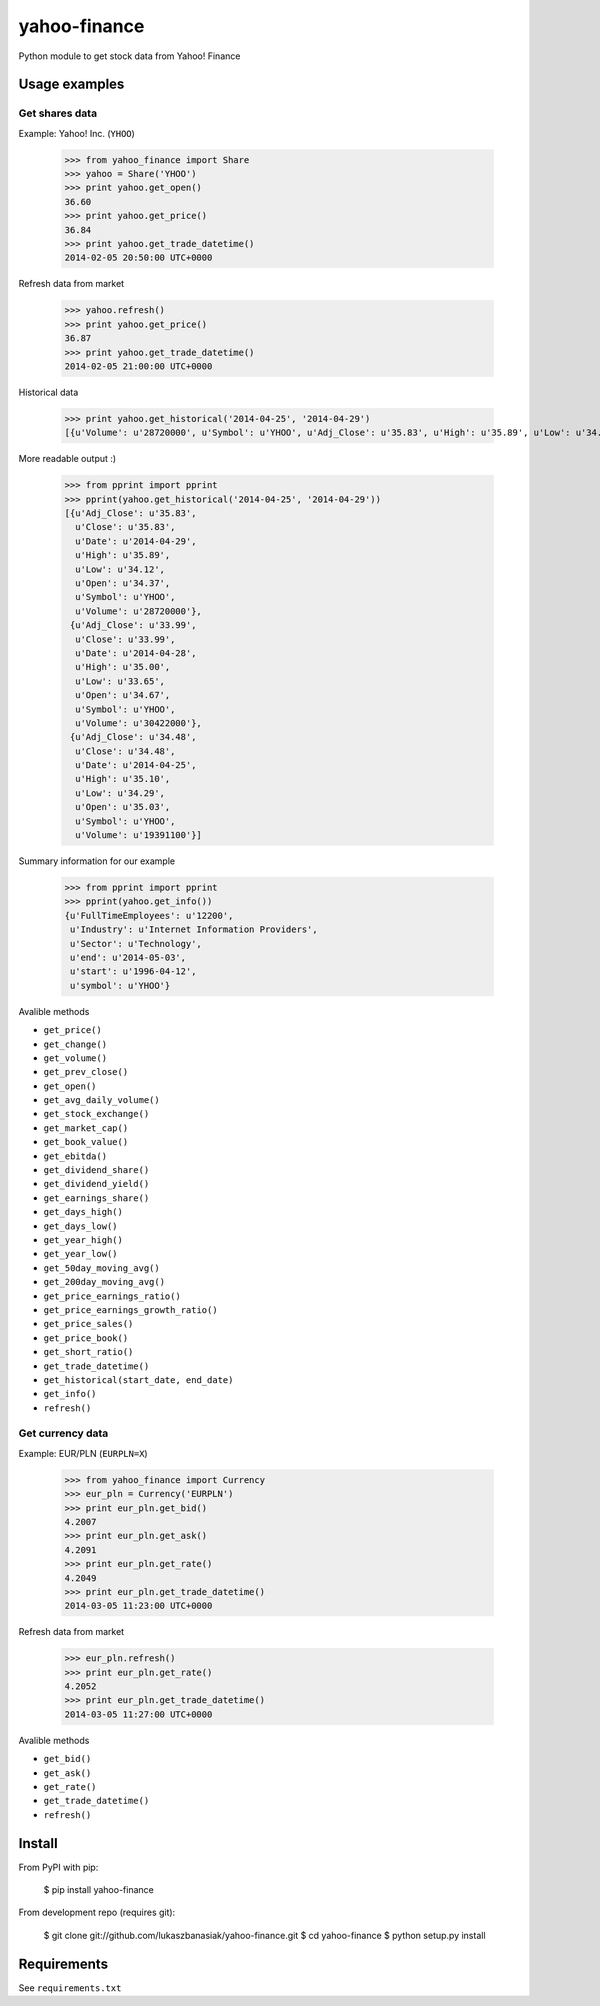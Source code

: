 =============
yahoo-finance
=============

Python module to get stock data from Yahoo! Finance

Usage examples
--------------

Get shares data
^^^^^^^^^^^^^^^

Example: Yahoo! Inc. (``YHOO``)

    >>> from yahoo_finance import Share
    >>> yahoo = Share('YHOO')
    >>> print yahoo.get_open()
    36.60
    >>> print yahoo.get_price()
    36.84
    >>> print yahoo.get_trade_datetime()
    2014-02-05 20:50:00 UTC+0000

Refresh data from market

    >>> yahoo.refresh()
    >>> print yahoo.get_price()
    36.87
    >>> print yahoo.get_trade_datetime()
    2014-02-05 21:00:00 UTC+0000

Historical data

    >>> print yahoo.get_historical('2014-04-25', '2014-04-29')
    [{u'Volume': u'28720000', u'Symbol': u'YHOO', u'Adj_Close': u'35.83', u'High': u'35.89', u'Low': u'34.12', u'Date': u'2014-04-29', u'Close': u'35.83', u'Open': u'34.37'}, {u'Volume': u'30422000', u'Symbol': u'YHOO', u'Adj_Close': u'33.99', u'High': u'35.00', u'Low': u'33.65', u'Date': u'2014-04-28', u'Close': u'33.99', u'Open': u'34.67'}, {u'Volume': u'19391100', u'Symbol': u'YHOO', u'Adj_Close': u'34.48', u'High': u'35.10', u'Low': u'34.29', u'Date': u'2014-04-25', u'Close': u'34.48', u'Open': u'35.03'}]

More readable output :)

    >>> from pprint import pprint    
    >>> pprint(yahoo.get_historical('2014-04-25', '2014-04-29'))
    [{u'Adj_Close': u'35.83',
      u'Close': u'35.83',
      u'Date': u'2014-04-29',
      u'High': u'35.89',
      u'Low': u'34.12',
      u'Open': u'34.37',
      u'Symbol': u'YHOO',
      u'Volume': u'28720000'},
     {u'Adj_Close': u'33.99',
      u'Close': u'33.99',
      u'Date': u'2014-04-28',
      u'High': u'35.00',
      u'Low': u'33.65',
      u'Open': u'34.67',
      u'Symbol': u'YHOO',
      u'Volume': u'30422000'},
     {u'Adj_Close': u'34.48',
      u'Close': u'34.48',
      u'Date': u'2014-04-25',
      u'High': u'35.10',
      u'Low': u'34.29',
      u'Open': u'35.03',
      u'Symbol': u'YHOO',
      u'Volume': u'19391100'}]    

Summary information for our example

    >>> from pprint import pprint
    >>> pprint(yahoo.get_info())
    {u'FullTimeEmployees': u'12200',
     u'Industry': u'Internet Information Providers',
     u'Sector': u'Technology',
     u'end': u'2014-05-03',
     u'start': u'1996-04-12',
     u'symbol': u'YHOO'}

Avalible methods

- ``get_price()``
- ``get_change()``
- ``get_volume()``
- ``get_prev_close()``
- ``get_open()``
- ``get_avg_daily_volume()``
- ``get_stock_exchange()``
- ``get_market_cap()``
- ``get_book_value()``
- ``get_ebitda()``
- ``get_dividend_share()``
- ``get_dividend_yield()``
- ``get_earnings_share()``
- ``get_days_high()``
- ``get_days_low()``
- ``get_year_high()``
- ``get_year_low()``
- ``get_50day_moving_avg()``
- ``get_200day_moving_avg()``
- ``get_price_earnings_ratio()``
- ``get_price_earnings_growth_ratio()``
- ``get_price_sales()``
- ``get_price_book()``
- ``get_short_ratio()``
- ``get_trade_datetime()``
- ``get_historical(start_date, end_date)``
- ``get_info()``
- ``refresh()``

Get currency data
^^^^^^^^^^^^^^^^^

Example: EUR/PLN (``EURPLN=X``)

    >>> from yahoo_finance import Currency
    >>> eur_pln = Currency('EURPLN')
    >>> print eur_pln.get_bid()
    4.2007
    >>> print eur_pln.get_ask()
    4.2091
    >>> print eur_pln.get_rate()
    4.2049
    >>> print eur_pln.get_trade_datetime()
    2014-03-05 11:23:00 UTC+0000

Refresh data from market

    >>> eur_pln.refresh()
    >>> print eur_pln.get_rate()
    4.2052
    >>> print eur_pln.get_trade_datetime()
    2014-03-05 11:27:00 UTC+0000

Avalible methods

- ``get_bid()``
- ``get_ask()``
- ``get_rate()``
- ``get_trade_datetime()``
- ``refresh()``

Install
-------

From PyPI with pip:

    $ pip install yahoo-finance

From development repo (requires git):

    $ git clone git://github.com/lukaszbanasiak/yahoo-finance.git
    $ cd yahoo-finance
    $ python setup.py install

Requirements
------------

See ``requirements.txt``



